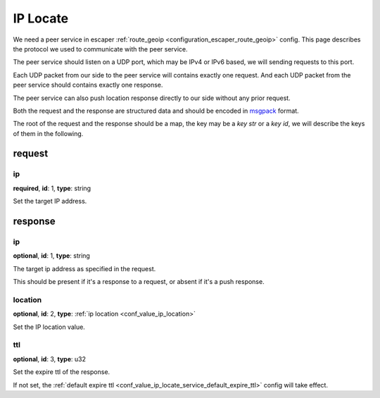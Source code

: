 .. _protocol_helper_ip_locate:

=========
IP Locate
=========

We need a peer service in escaper :ref:`route_geoip <configuration_escaper_route_geoip>` config. This page describes the
protocol we used to communicate with the peer service.

The peer service should listen on a UDP port, which may be IPv4 or IPv6 based, we will sending requests to this port.

Each UDP packet from our side to the peer service will contains exactly one request. And each UDP packet from the peer
service should contains exactly one response.

The peer service can also push location response directly to our side without any prior request.

Both the request and the response are structured data and should be encoded in `msgpack`_ format.

.. _msgpack: https://msgpack.org/

The root of the request and the response should be a map, the key may be a `key str` or a `key id`,
we will describe the keys of them in the following.

request
=======

ip
--

**required**, **id**: 1, **type**: string

Set the target IP address.

response
========

ip
--

**optional**, **id**: 1, **type**: string

The target ip address as specified in the request.

This should be present if it's a response to a request, or absent if it's a push response.

location
--------

**optional**, **id**: 2, **type**: :ref:`ip location <conf_value_ip_location>`

Set the IP location value.

ttl
---

**optional**, **id**: 3, **type**: u32

Set the expire ttl of the response.

If not set, the :ref:`default expire ttl <conf_value_ip_locate_service_default_expire_ttl>` config will
take effect.
